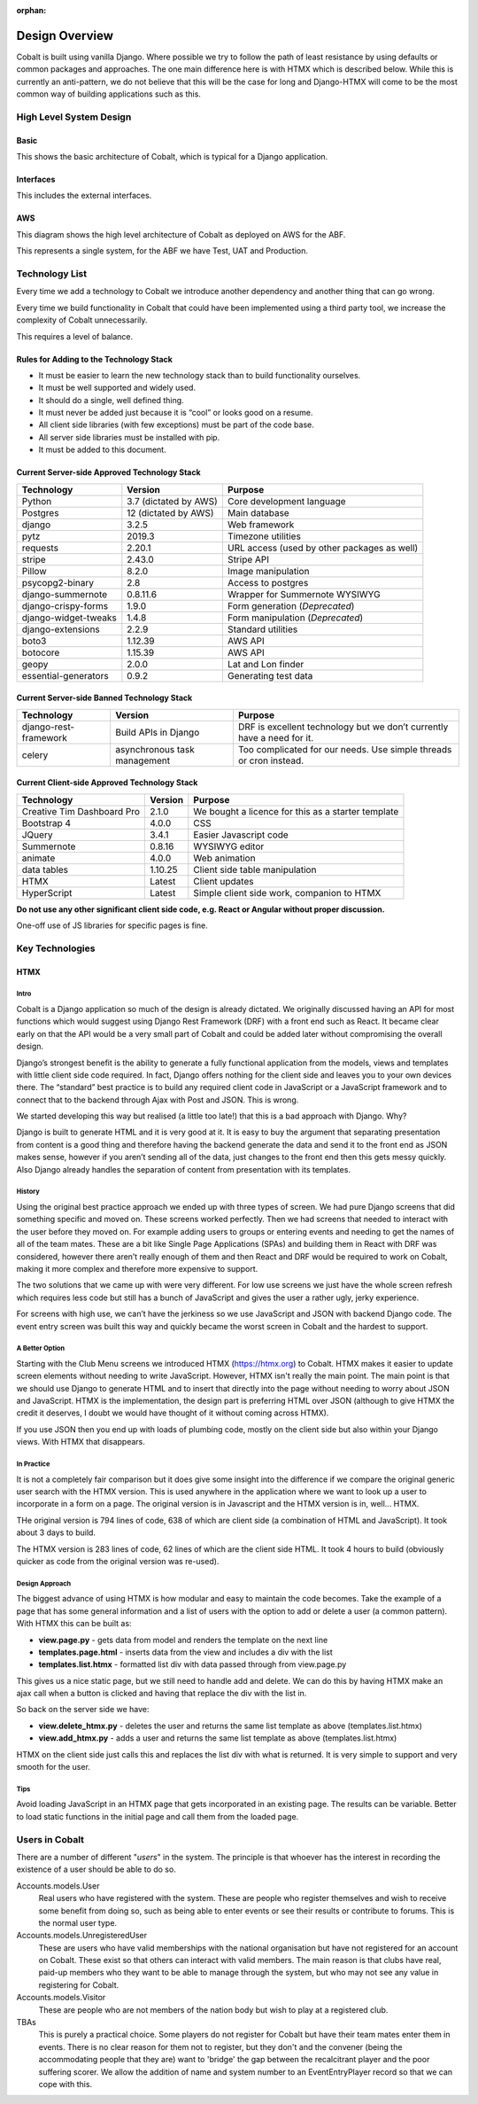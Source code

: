:orphan:

.. image:: ../images/cobalt.jpg
 :width: 300
 :alt: Cobalt Chemical Symbol

.. image:: ../images/design.jpg
 :width: 300
 :alt: Design

===============
Design Overview
===============

Cobalt is built using vanilla Django. Where possible we try to follow the path of least resistance by using
defaults or common packages and approaches. The one main difference here is with HTMX which is described below.
While this is currently an anti-pattern, we do not believe that this will be the case for long and Django-HTMX will
come to be the most common way of building applications such as this.

************************
High Level System Design
************************

Basic
=====

This shows the basic architecture of Cobalt, which is typical for a Django application.

.. image:: ../images/architecture_basic.png
 :width: 800
 :align: center
 :alt: Basic Architecture Diagram

Interfaces
===========

This includes the external interfaces.

.. image:: ../images/architecture_interfaces.png
 :width: 800
 :align: center
 :alt: Basic Architecture Diagram with Interfaces

AWS
===

This diagram shows the high level architecture of Cobalt as deployed on AWS for the ABF.

.. image:: ../images/architecture_aws.png
 :width: 800
 :align: center
 :alt: AWS Deployment Architecture

This represents a single system, for the ABF we have Test, UAT and Production.

****************
Technology List
****************

Every time we add a technology to Cobalt we introduce another dependency and another thing that can go wrong.

Every time we build functionality in Cobalt that could have been implemented using a third party tool,
we increase the complexity of Cobalt unnecessarily.

This requires a level of balance.

Rules for Adding to the Technology Stack
========================================

- It must be easier to learn the new technology stack than to build functionality ourselves.
- It must be well supported and widely used.
- It should do a single, well defined thing.
- It must never be added just because it is “cool” or looks good on a resume.
- All client side libraries (with few exceptions) must be part of the code base.
- All server side libraries must be installed with pip.
- It must be added to this document.

Current Server-side Approved Technology Stack
==============================================

=======================             =============================       ========================================================
Technology                          Version                             Purpose
=======================             =============================       ========================================================
Python                              3.7 (dictated by AWS)               Core development language
Postgres                            12 (dictated by AWS)                Main database
django                              3.2.5                               Web framework
pytz                                2019.3                              Timezone utilities
requests                            2.20.1                              URL access (used by other packages as well)
stripe                              2.43.0                              Stripe API
Pillow                              8.2.0                               Image manipulation
psycopg2-binary                     2.8                                 Access to postgres
django-summernote                   0.8.11.6                            Wrapper for Summernote WYSIWYG
django-crispy-forms                 1.9.0                               Form generation (*Deprecated*)
django-widget-tweaks                1.4.8                               Form manipulation (*Deprecated*)
django-extensions                   2.2.9                               Standard utilities
boto3                               1.12.39                             AWS API
botocore                            1.15.39                             AWS API
geopy                               2.0.0                               Lat and Lon finder
essential-generators                0.9.2                               Generating test data
=======================             =============================       ========================================================

Current Server-side Banned Technology Stack
===========================================

=======================             =============================       =======================================================================
Technology                          Version                             Purpose
=======================             =============================       =======================================================================
django-rest-framework               Build APIs in Django                DRF is excellent technology but we don’t currently have a need for it.
celery                              asynchronous task management        Too complicated for our needs. Use simple threads or cron instead.
=======================             =============================       =======================================================================

Current Client-side Approved Technology Stack
=============================================

==========================          =============================       =======================================================================
Technology                          Version                             Purpose
==========================          =============================       =======================================================================
Creative Tim Dashboard Pro          2.1.0                               We bought a licence for this as a starter template
Bootstrap 4                         4.0.0                               CSS
JQuery                              3.4.1                               Easier Javascript code
Summernote                          0.8.16                              WYSIWYG editor
animate                             4.0.0                               Web animation
data tables                         1.10.25                             Client side table manipulation
HTMX                                Latest                              Client updates
HyperScript                         Latest                              Simple client side work, companion to HTMX
==========================          =============================       =======================================================================

**Do not use any other significant client side code, e.g. React or Angular without proper discussion.**

One-off use of JS libraries for specific pages is fine.

****************
Key Technologies
****************

HTMX
====

Intro
-----

Cobalt is a Django application so much of the design is already dictated.
We originally discussed having an API for most functions which would
suggest using Django Rest Framework (DRF) with a front end such as React.
It became clear early on that the API would be a very small part of
Cobalt and could be added later without compromising the overall design.

Django’s strongest benefit is the ability to generate a fully
functional application from the models, views and templates with
little client side code required. In fact, Django offers nothing
for the client side and leaves you to your own devices there.
The “standard” best practice is to build any required client
code in JavaScript or a JavaScript framework and to connect
that to the backend through Ajax with Post and JSON. This is wrong.

We started developing this way but realised (a little too late!)
that this is a bad approach with Django. Why?

Django is built to generate HTML and it is very good at it.
It is easy to buy the argument that separating presentation
from content is a good thing and therefore having the backend
generate the data and send it to the front end as JSON makes
sense, however if you aren’t sending all of the data, just
changes to the front end then this gets messy quickly. Also
Django already handles the separation of content from presentation
with its templates.

History
-------

Using the original best practice approach we ended up with
three types of screen. We had pure Django screens that did
something specific and moved on. These screens worked perfectly.
Then we had screens that needed to interact with the user
before they moved on. For example adding users to groups or
entering events and needing to get the names of all of the team
mates. These are a bit like Single Page Applications (SPAs)
and building them in React with DRF was considered, however
there aren’t really enough of them and then React and DRF
would be required to work on Cobalt, making it more complex
and therefore more expensive to support.

The two solutions that we came up with were very different.
For low use screens we just have the whole screen refresh
which requires less code but still has a bunch of JavaScript
and gives the user a rather ugly, jerky experience.

For screens with high use, we can’t have the jerkiness so we
use JavaScript and JSON with backend Django code. The
event entry screen was built this way and quickly became the
worst screen in Cobalt and the hardest to support.

A Better Option
---------------

Starting with the Club Menu screens we introduced HTMX
(https://htmx.org) to Cobalt. HTMX makes it easier to update
screen elements without needing to write JavaScript. However,
HTMX isn't really the main point. The main point is that
we should use Django to generate HTML and to insert that
directly into the page without needing to worry about JSON
and JavaScript. HTMX is the implementation, the design part
is preferring HTML over JSON (although to give HTMX the
credit it deserves, I doubt we would have thought of it
without coming across HTMX).

If you use JSON then you end up with loads of
plumbing code, mostly on the client side but also within your
Django views. With HTMX that disappears.

In Practice
-----------

It is not a completely fair comparison but it does give some
insight into the difference if we compare the original
generic user search with the HTMX version. This is used
anywhere in the application where we want to look up a user
to incorporate in a form on a page. The original version is
in Javascript and the HTMX version is in, well... HTMX.

THe original version is 794 lines of code, 638 of which are
client side (a combination of HTML and JavaScript). It took
about 3 days to build.

The HTMX version is 283 lines of code, 62 lines of which are
the client side HTML. It took 4 hours to build (obviously
quicker as code from the original version was re-used).

Design Approach
---------------

The biggest advance of using HTMX is how modular and easy
to maintain the code becomes. Take the example of a page
that has some general information and a list of users with the
option to add or delete a user (a common pattern). With
HTMX this can be built as:

* **view.page.py** - gets data from model and renders the template on the next line
* **templates.page.html** - inserts data from the view and includes a div with the list
* **templates.list.htmx** - formatted list div with data passed through from view.page.py

This gives us a nice static page, but we still need to handle add and delete.
We can do this by having HTMX make an ajax call when a button is clicked
and having that replace the div with the list in.

So back on the server side we have:

* **view.delete_htmx.py** - deletes the user and returns the same list template as above (templates.list.htmx)
* **view.add_htmx.py** - adds a user and returns the same list template as above (templates.list.htmx)

HTMX on the client side just calls this and replaces the list div with what is
returned. It is very simple to support and very smooth for the user.

Tips
----

Avoid loading JavaScript in an HTMX page that gets incorporated in
an existing page. The results can be variable. Better to load
static functions in the initial page and call them from the loaded
page.

***************
Users in Cobalt
***************

There are a number of different "*users*" in the system. The principle is that whoever has the interest
in recording the existence of a user should be able to do so.

Accounts.models.User
    Real users who have registered with the system. These are people who register themselves and
    wish to receive some benefit from doing so, such as being able to enter events or see their results or
    contribute to forums. This is the normal user type.

Accounts.models.UnregisteredUser
    These are users who have valid memberships with the national organisation but have not registered
    for an account on Cobalt. These exist so that others can interact with valid members. The main
    reason is that clubs have real, paid-up members who they want to be able to manage through the
    system, but who may not see any value in registering for Cobalt.

Accounts.models.Visitor
    These are people who are not members of the nation body but wish to play at a registered club.

TBAs
    This is purely a practical choice. Some players do not register for Cobalt but have their
    team mates enter them in events. There is no clear reason for them not to register, but they
    don't and the convener (being the accommodating people that they are) want to 'bridge' the
    gap between the recalcitrant player and the poor suffering scorer. We allow the addition of
    name and system number to an EventEntryPlayer record so that we can cope with this.



